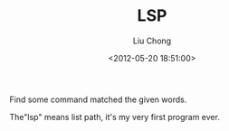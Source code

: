 #+TITLE: LSP
#+AUTHOR: Liu Chong
#+EMAIL: mail@clojure.cn
#+DATE: <2012-05-20 18:51:00>

Find some command matched the given words. 

The"lsp" means list path, it's my very first program ever.
